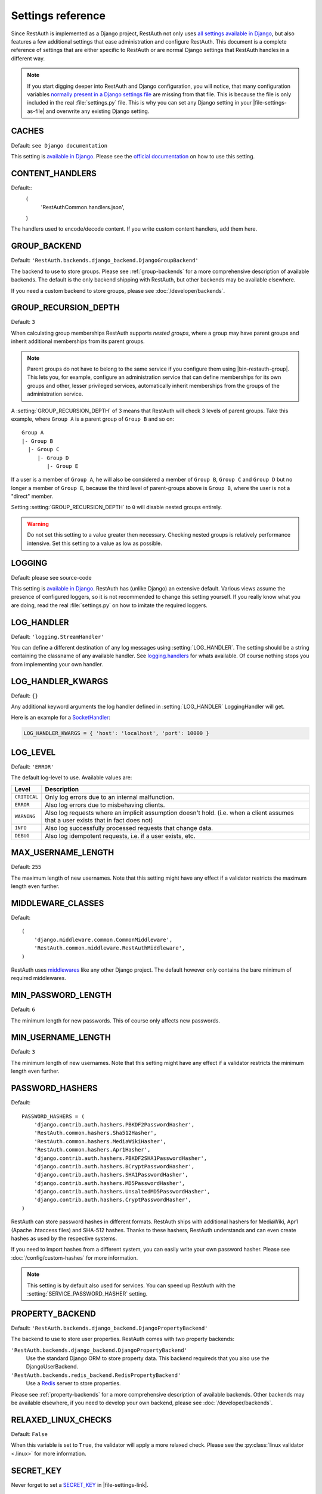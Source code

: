 Settings reference
------------------

Since RestAuth is implemented as a Django project, RestAuth not only uses
`all settings available in Django
<https://docs.djangoproject.com/en/dev/ref/settings/>`__, but also features a
few additional settings that ease administration and configure RestAuth. This
document is a complete reference of settings that are either specific to
RestAuth or are normal Django settings that RestAuth handles in a different way.

.. only:: homepage

   .. _dist-specific-file-settings:

   Location of |file-settings-as-file|
   ===================================

   The file |file-settings-as-file| is referenced throughout the documentation.
   The name and location of this file varies depending on how you installed
   RestAuth. Here is an overview of known locations:

   ============================================= =========================
   Installation method                           Location
   ============================================= =========================
   :doc:`from source </install/from-source>`     RestAuth/localsettings.py
   :doc:`Debian/Ubuntu </install/debian-ubuntu>` /etc/restauth/settings.py
   :doc:`Fedora </install/redhat-fedora>`        Unknown
   :doc:`Archlinux </install/archlinux>`         Unknown
   ============================================= =========================

   .. TODO:: Research locations on Fedora and Archlinux

.. NOTE:: If you start digging deeper into RestAuth and Django configuration,
   you will notice, that many configuration variables
   `normally present in a Django settings file
   <https://docs.djangoproject.com/en/dev/topics/settings/>`_ are missing from
   that file. This is because the file is only included in the
   real :file:`settings.py` file. This is why you can set any Django setting in
   your |file-settings-as-file| and overwrite any existing Django setting.

.. setting:: CACHES

CACHES
======

Default: ``see Django documentation``

This setting is `available in Django
<https://docs.djangoproject.com/en/dev/ref/settings/#std:setting-CACHES>`__.
Please see the `official documentation
<https://docs.djangoproject.com/en/dev/topics/cache/>`_ on how to use this
setting.

.. setting:: CONTENT_HANDLERS

CONTENT_HANDLERS
================

Default::
   (
      'RestAuthCommon.handlers.json',
   )

.. versionadded:: 0.6.1

The handlers used to encode/decode content. If you write custom content
handlers, add them here.


.. setting:: GROUP_BACKEND

GROUP_BACKEND
=============

.. versionadded:: 0.6.1

Default: ``'RestAuth.backends.django_backend.DjangoGroupBackend'``

The backend to use to store groups. Please see :ref:`group-backends` for a more
comprehensive description of available backends.  The default is the only
backend shipping with RestAuth, but other backends may be available elsewhere.

If you need a custom backend to store groups, please see
:doc:`/developer/backends`.


.. setting:: GROUP_RECURSION_DEPTH

GROUP_RECURSION_DEPTH
=====================

.. versionadded:: 0.6.0
   In version 0.5.3 and earlier the recursion depth was hard-coded to 10.

Default: ``3``

When calculating group memberships RestAuth supports *nested groups*, where a
group may have parent groups and inherit additional memberships from its parent
groups.

.. NOTE:: Parent groups do not have to belong to the same service if you
   configure them using |bin-restauth-group|. This lets you, for example,
   configure an administration service that can define memberships for its own
   groups and other, lesser privileged services, automatically inherit
   memberships from the groups of the administration service.

A :setting:`GROUP_RECURSION_DEPTH` of 3 means that RestAuth will check 3 levels
of parent groups. Take this example, where ``Group A`` is a parent group of
``Group B`` and so on::

   Group A
   |- Group B
     |- Group C
        |- Group D
           |- Group E

If a user is a member of ``Group A``, he will also be considered a member of
``Group B``, ``Group C`` and ``Group D`` but no longer a member of ``Group E``,
because the third level of parent-groups above is ``Group B``, where the user is
not a "direct" member.

Setting :setting:`GROUP_RECURSION_DEPTH` to ``0`` will disable nested groups
entirely.

.. WARNING:: Do not set this setting to a value greater then necessary. Checking
   nested groups is relatively performance intensive. Set this setting to a
   value as low as possible.

.. setting:: LOGGING

LOGGING
=======

Default: please see source-code

This setting is `available in Django
<https://docs.djangoproject.com/en/dev/ref/settings/#logging>`_. RestAuth has
(unlike Django) an extensive default. Various views assume the presence of
configured loggers, so it is not recommended to change this setting yourself.
If you really know what you are doing, read the real :file:`settings.py` on how
to imitate the required loggers.

.. setting:: LOG_HANDLER

LOG_HANDLER
===========

Default: ``'logging.StreamHandler'``

You can define a different destination of any log messages using
:setting:`LOG_HANDLER`. The setting should be a string containing the classname
of any available handler. See `logging.handlers
<http://docs.python.org/library/logging.handlers.html>`_ for whats available. Of
course nothing stops you from implementing your own handler.

.. setting:: LOG_HANDLER_KWARGS

LOG_HANDLER_KWARGS
==================

Default: ``{}``

Any additional keyword arguments the log handler defined in
:setting:`LOG_HANDLER` LoggingHandler will get.

Here is an example for a `SocketHandler
<http://docs.python.org/library/logging.handlers.html#sockethandler>`_:

.. code-block:: python

   LOG_HANDLER_KWARGS = { 'host': 'localhost', 'port': 10000 }

.. setting:: LOG_LEVEL

LOG_LEVEL
=========

Default: ``'ERROR'``

The default log-level to use. Available values are:

============= =================================================================
Level         Description
============= =================================================================
``CRITICAL``  Only log errors due to an internal malfunction.
``ERROR``     Also log errors due to misbehaving clients.
``WARNING``   Also log requests where an implicit assumption doesn't hold.
              (i.e. when a client assumes that a user exists that in fact does
              not)
``INFO``      Also log successfully processed requests that change data.
``DEBUG``     Also log idempotent requests, i.e. if a user exists, etc.
============= =================================================================

.. setting:: MAX_USERNAME_LENGTH

MAX_USERNAME_LENGTH
===================

Default: ``255``

The maximum length of new usernames. Note that this setting might have any
effect if a validator restricts the maximum length even further.


.. setting:: MIDDLEWARE_CLASSES

MIDDLEWARE_CLASSES
==================

Default::

   (
       'django.middleware.common.CommonMiddleware',
       'RestAuth.common.middleware.RestAuthMiddleware',
   )

RestAuth uses `middlewares
<https://docs.djangoproject.com/en/dev/topics/http/middleware/>`_ like any other
Django project. The default however only contains the bare minimum of required
middlewares.

.. setting:: MIN_PASSWORD_LENGTH

MIN_PASSWORD_LENGTH
===================

Default: ``6``

The minimum length for new passwords. This of course only affects new passwords.

.. setting:: MIN_USERNAME_LENGTH

MIN_USERNAME_LENGTH
===================

Default: ``3``

The minimum length of new usernames. Note that this setting might have any
effect if a validator restricts the minimum length even further.

.. setting:: PASSWORD_HASHERS

PASSWORD_HASHERS
================

.. versionadded:: 0.6.1
   This standard Django setting now replaces the old ``HASH_FUNCTIONS`` and
   ``HASH_ALGORITHMS`` settings. Please see the :ref:`upgrade notes for 0.6.1
   <update_settings_0.6.1>` for more information.

Default::

   PASSWORD_HASHERS = (
       'django.contrib.auth.hashers.PBKDF2PasswordHasher',
       'RestAuth.common.hashers.Sha512Hasher',
       'RestAuth.common.hashers.MediaWikiHasher',
       'RestAuth.common.hashers.Apr1Hasher',
       'django.contrib.auth.hashers.PBKDF2SHA1PasswordHasher',
       'django.contrib.auth.hashers.BCryptPasswordHasher',
       'django.contrib.auth.hashers.SHA1PasswordHasher',
       'django.contrib.auth.hashers.MD5PasswordHasher',
       'django.contrib.auth.hashers.UnsaltedMD5PasswordHasher',
       'django.contrib.auth.hashers.CryptPasswordHasher',
   )

RestAuth can store password hashes in different formats. RestAuth ships with
additional hashers for MediaWiki, Apr1 (Apache .htaccess files) and SHA-512
hashes. Thanks to these hashers, RestAuth understands and can even create hashes
as used by the respective systems.

If you need to import hashes from a different system, you can easily write your
own password hasher. Please see :doc:`/config/custom-hashes` for more
information.

.. NOTE:: This setting is by default also used for services. You can speed up
   RestAuth with the :setting:`SERVICE_PASSWORD_HASHER` setting.

.. setting:: PROPERTY_BACKEND

PROPERTY_BACKEND
================

.. versionadded:: 0.6.1

Default: ``'RestAuth.backends.django_backend.DjangoPropertyBackend'``

The backend to use to store user properties. RestAuth comes with two property
backends:

``'RestAuth.backends.django_backend.DjangoPropertyBackend'``
   Use the standard Django ORM to store property data. This backend requireds
   that you also use the DjangoUserBackend.

``'RestAuth.backends.redis_backend.RedisPropertyBackend'``
   Use a `Redis <http://redis.io>`_ server to store properties.

Please see :ref:`property-backends` for a more comprehensive description of
available backends. Other backends may be available elsewhere, if you need to
develop your own backend, please see :doc:`/developer/backends`.

.. setting:: RELAXED_LINUX_CHECKS

RELAXED_LINUX_CHECKS
====================

Default: ``False``

When this variable is set to ``True``, the validator will apply a more relaxed
check. Please see the :py:class:`linux validator <.linux>` for more information.

.. setting:: SECRET_KEY

SECRET_KEY
==========

Never forget to set a `SECRET_KEY
<https://docs.djangoproject.com/en/dev/ref/settings/#secret-key>`_ in
|file-settings-link|.

.. setting:: SECURE_CACHE

SECURE_CACHE
============

.. versionadded:: 0.6.1

Default: ``False``

If you consider your cache to be secure, RestAuth can cache some sensitive
data as well. If SECURE_CACHE is True, RestAuth will also store service
credentials and user password hashes.

Setting ``SECURE_CACHE`` to True leads to a *great* speed improvement (for
example, the `RestAuthClient <https://python.restauth.net>`_ testsuite executes
5 times faster) but naturally has grave security implications. If an attacker
can illegitimately access your cache, he/she may gain access to the RestAuth
server with the same privileges as the services configured.

If you enable this setting, this has different implications depending on the
cache you use:

* If you use
  `Local-memory caching <https://docs.djangoproject.com/en/dev/topics/cache/?from=olddocs#local-memory-caching>`_
  (the default), there isn't really any difference in security. If an attacker
  can access your local memory, the host is already fully compromised anyway.
  There is a disadvantage, though: Since each process has its own cache, setting
  a password via |bin-restauth-service-link| won't take effect until either the
  cache expires or you restart all RestAuth instances.
* If you use any other caching backend (i.e. memcached or filesystem based),
  make sure that it is as hard as possible to access your cache. In particular,
  don't use memcached if its running on a different host in an untrusted
  network.

.. setting:: SERVICE_PASSWORD_HASHER

SERVICE_PASSWORD_HASHER
=======================

.. versionadded:: 0.6.1

default: ``default``

You may override the hasher used for hashing service passwords. Since the
passwords used for service authentication are usually not very valuable
(auto-generated, easily changeable) you may choose a faster hashing
algorithm from any algorithm found in :setting:`PASSWORD_HASHERS`. The special
value ``default`` (which is the default) means the first hasher in
:setting:`PASSWORD_HASHERS`.  This speeds up RestAuth significantly, but has the
security drawback that an attacker might be able to retrieve service
credentials from the cache..

.. setting:: USER_BACKEND

USER_BACKEND
============

.. versionadded:: 0.6.1

Default: ``'RestAuth.backends.django_backend.UserBackend'``

The backend used for storing user data. Please see :ref:`user-backends` for a
more comprehensive description of available backends. The default is the only
backend shipping with RestAuth, but other backends may be available elsewhere.

If you need a custom backend to store user data, please see
:doc:`/developer/backends`.

.. setting:: VALIDATORS

VALIDATORS
==========

.. versionadded:: 0.5.3
   In version 0.5.2 and earlier ``SKIP_VALIDATORS`` configured roughly the
   inverse. Please see the :ref:`upgrade notes <update_settings_0.5.3>` if you
   still use the old setting.

Default: ``[]``

By default, usernames in RestAuth can contain any UTF-8 character except a slash
('/'), a backslash ('\\') and a colon (':'). You can add additional validators
to restrict usernames further to ensure that new usernames are compatible with
all systems you use.

.. NOTE:: Validators are only used when creating new accounts. This way existing
   users can still login to existing systems if you enable additional validators
   later on, even if their username is illegal in a new system.

Example configuration for disabling the registration of accounts incompatible
with either MediaWiki or XMPP:

.. code-block:: python

   VALIDATORS = [
       'RestAuth.Users.validators.mediawiki',
       'RestAuth.Users.validators.xmpp',
   ]

Please see :doc:`/config/username-validation` for information on what validators
exist and how to write your own validators.
